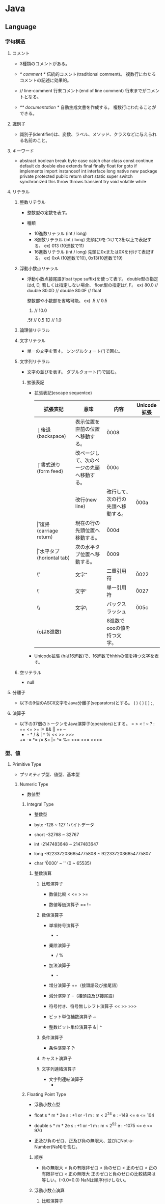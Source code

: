 * Java
** Language
*** 字句構造
**** コメント
- 
  3種類のコメントがある。

- /* comment */
  伝統的コメント(traditional comment)。
  複数行にわたるコメントの記述に効果的。

- // line-comment
  行末コメント(end of line comment)
  行末までがコメントとなる。

- /** documentation */
  自動生成文書を作成する。
  複数行にわたることができる。

**** 識別子
- 
  識別子(identifier)は、変数、ラベル、メソッド、クラスなどに与えられる名前のこと。

**** キーワード
- 
  abstract boolean break byte case catch char class const continue
  default do double else extends final finally float for goto
  if implements import instanceof int interface long native new package
  private protected public return short static super switch synchronized this
  throw throws transient try void volatile while

**** リテラル
***** 整数リテラル
- 
  整数型の定数を表す。
  
- 種類
  - 10進数リテラル (int / long)
  - 8進数リテラル (int / long)
    先頭に0をつけて2桁以上で表記する。
    ex) 013 (10進数で11)
  - 16進数リテラル (int / long)
    先頭に0xまたは0Xを付けて表記する。
    ex) 0xA (10進数で10), 0x13(10進数で19)

***** 浮動小数点リテラル
- 
  浮動小数点接尾語(float type suffix)を使って表す。
  double型の指定はd, D, 若しくは指定しない場合、
  float型の指定はf, F。
  ex) 80.0  // double
      80.0D // double
      80.0F // float
  
  整数部や小数部を省略可能。
  ex) .5   // 0.5
      10.  // 10.0
      .5f  // 0.5
      1D   // 1.0

***** 論理値リテラル
***** 文字リテラル
- 
  単一の文字を表す。
  シングルクォート(')で囲む。

***** 文字列リテラル
- 
  文字の並びを表す。
  ダブルクォート(")で囲む。

****** 拡張表記
- 拡張表記(escape sequentce)
  |----------------+-------------------------+--------------------------------------------+-------------|
  | 拡張表記       | 意味                    | 内容                                       | Unicode拡張 |
  |----------------+-------------------------+--------------------------------------------+-------------|
  | \b             | 後退(backspace)         | 表示位置を直前の位置へ移動する。           | \u0008      |
  | \f             | 書式送り(form feed)     | 改ページして、次のページの先頭へ移動する。 | \u000c      |
  | \n             | 改行(new line)          | 改行して、次の行の先頭へ移動する。         | \u000a      |
  | \r             | 復帰(carriage return)   | 現在の行の先頭位置へ移動する。             | \u000d      |
  | \t             | 水平タブ(horiontal tab) | 次の水平タブ位置へ移動する。               | \u0009      |
  | \"             | 文字"                   | 二重引用符                                 | \u0022      |
  | \'             | 文字'                   | 単一引用符                                 | \u0027      |
  | \\             | 文字\                   | バックスラッシュ                           | \u005c      |
  | \ooo(oは8進数) |                         | 8進数でoooの値を持つ文字。                 |             |
  |----------------+-------------------------+--------------------------------------------+-------------|

- Unicode拡張
  \uhhhh(hは16進数)で、16進数でhhhhの値を持つ文字を表す。

***** 空リテラル
- 
  null

**** 分離子
- 
  以下の9個のASCII文字をJava分離子(separators)とする。
  ( ) { } [ ] ; ,

**** 演算子
- 
  以下の37個のトークンをJava演算子(operators)とする。
  = > < ! ~ ? : == <= >= != && || ++ --
  + - * / & | ^ % << >> >>>
  += -= *= /= &= |= ^= %= <<= >>= >>>=

*** 型、値
**** Primitive Type
- 
  プリミティブ型、値型、基本型

***** Numeric Type
- 
  数値型

****** Integral Type
- 
  整数型

- byte
  -128 ~ 127
  1バイトデータ
- short
  -32768 ~ 32767
- int
  -2147483648 ~ 2147483647
- long
  -9223372036854775808 ~ 9223372036854775807
- char
  '\u0000' ~ '\uffff' (0 ~ 65535)

******* 整数演算
******** 比較演算子
- 数値比較
  < <= > >=

- 数値等価演算子
  == !=

******** 数値演算子
- 単項符号演算子
  + -

- 乗除演算子
  * / %

- 加法演算子
  + -

- 増分演算子
  ++（接頭語及び接尾語）

- 減分演算子
  --（接頭語及び接尾語）

- 符号付き、符号無しシフト演算子
  << >> >>>

- ビット単位補数演算子
  ~

- 整数ビット単位演算子
  & | ^

******** 条件演算子
- 条件演算子
  ?:

******** キャスト演算子

******** 文字列連結演算子
- 文字列連結演算子
  +

****** Floating Point Type
- 
  浮動小数点型

- float
  s * m * 2e
  s : +1 or -1
  m : m < 2^24
  e : -149 <= e <= 104

- double
  s * m * 2e
  s : +1 or -1
  m : m < 2^52
  e : -1075 <= e <= 970

- 正及び負のゼロ、正及び負の無限大、並びにNot-a-Number(NaN)を含む。

******* 順序
- 
  負の無限大 < 負の有限非ゼロ < 負のゼロ < 正のゼロ < 正の有限非ゼロ < 正の無限大
  正のゼロと負のゼロの比較結果は等しい。(-0.0=0.0)
  NaNは順序付けしない。

******* 浮動小数点演算
******** 比較演算子
- 数値比較
  < <= > >=

- 数値等価演算子
  == !=

******** 数値演算子
- 単項符号演算子
  + -

- 乗除演算子
  * / %

- 加法演算子
  + -

- 増分演算子
  ++（接頭語及び接尾語）

- 減分演算子
  --（接頭語及び接尾語）

******** 条件演算子
- 条件演算子
  ?:

******** キャスト演算子

******** 文字列連結演算子
- 文字列連結演算子
  +

***** Boolean
- 
  論理型

- true
- false

****** 演算
- 関係演算子
  == !=
- 論理補数演算子
  !
- 論理演算子
  & ^ |
- 条件付きAND及びOR演算子
  && ||
- 条件演算子
  ?:
- 文字列連結演算子
  +

**** Reference Type
- 
  参照型。
  クラス型、インターフェース型、配列型が存在する。
  参照値はオブジェクトのポインタ、もしくはいかなるオブジェクトも参照しない特別な空参照となる。

***** Class Or Interface Type

****** Class Type

******* クラス
- 
  メソッドと処理対象となるデータを組み合わせた構造。

- 宣言
  new Class()

- 等価演算子
  ==でインスタンス同士を比較した場合、インスタンスの参照先が同じか否かで比較を行う。
  例えば内部フィールド値が全て等しくても、違うメモリ空間を指していた場合はfalseが返る。

******* メンバ

******** フィールド
- 
  メソッドの外で宣言された変数。

- アクセス
  メンバアクセス演算子(meber access operator)を使う。ドット演算子(.)。

******** メソッド
- void
  値を返さないメソッドは戻り値の型をvoidとする。

- return
  return文で値を呼び出し元に返却する。

- 仮引数
  formal parameter
  メソッドの頭に記載する変数名。呼び出し時に初期化される。
  finalをつけると仮引数を変更できなくなる。

- 実引数
  actual argument
  メソッド呼び出し時に受け渡すことを指定する値。
  左から順に評価される。

- this参照
  自分を起動したインスタンスへの参照をthisとして持っている。

********* overload
- 
  多重定義。同じシグネチャのメソッドは多重定義できない。
  シグネチャは、メソッド名と、仮引数の個数と型の組合せのこと。戻り値型は含まれない。

******** コンストラクタ
- 
  構成子
  クラス名と同名の戻り値を持たないメソッドと同様の形式で記述する。
  ちなみにクラス名と同名のメソッドも定義できるが、推奨されない。

  厳密にはコンストラクタはメンバに含めないらしい。
  

******* その他

******** Object Class
- 
  Objectはすべての他のクラスのスーパークラスとなる。
  すべてのクラス及び配列型はObjectを継承する。

****** Interface Type

***** Array Type
- 
  配列型

- 宣言
  以下のどちらでも可（ただし、一般に1の方が好まれる）。
  1. int[] a;
  2. int a[];
  
- 生成
  newによって生成する。
  ex) a = new int[5];

- 規定値
  |---------+-------------------|
  | 型      | 規定値            |
  |---------+-------------------|
  | byte    | ゼロ / (byte)0    |
  | short   | ゼロ / (short)0   |
  | int     | ゼロ / 0          |
  | long    | ゼロ / 0L         |
  | float   | ゼロ / 0.0f       |
  | double  | ゼロ / 0.0d       |
  | char    | 空文字 / '\u0000' |
  | boolean | 偽 / false        |
  | 参照型  | 空参照 / null     |
  |---------+-------------------|

- 初期化
  { }の中にカンマ区切りで値を書くと、その値で初期化される。
  ex) int[] a = {1, 2, 3, 4, 5}
  
  以下のように初期化子を代入することはできない。
  a = {1, 2, 3, 4, 5}
  以下なら可能。
  a = new int[]{1, 2, 3, 4, 5}

****** メソッド
(どこにどのように書くべきか迷っているところ)
- length
  
*** 変数、変換
**** 種類
- クラス変数 class variable
  staticをつけて宣言されたフィールド。
- インスタンス変数 instance variable
- 配列構成要素 Array components
- メソッド仮引数 Method parameters
- コンストラクタ仮引数 Constructor parameters
- 例外ハンドラ仮引数 exception-handler parameter
- 局所変数 Local variables

**** 変換

***** 種別
****** 恒等変換

****** プリミティブ型の拡大変換

****** プリミティブ型の縮小変換

****** 参照型の拡大変換

****** 参照型の縮小変換

****** 文字列の変換

***** 文脈

****** 代入変換
****** メソッド呼び出し変換
****** キャスト変換
- 
  

****** 文字列変換
****** 数値昇格
******* 単項数値昇格
******* 二項数値昇格
- 
  binary numerical promotion
  特定の演算子のオペランドに対して、より大きい型に変換された上で実行される。
  以下のような規則に従う。
  - 一方のオペランドがdoubleであればdoubleに、
    そうでなくfloatであればfloatに、
    そうでなくlongであればlongに、
    そうでなければintに変換する。

*** 名前
- 
  宣言した実態を参照するために使用する。
  有効範囲を持つ。

**** 宣言 declaration
- 
  実態を導入し、参照するために名前として使用できる識別子を取り入れる。

- 宣言される実態
  - package宣言で宣言したパッケージ
  - 型インポート宣言で宣言した型
  - クラス型宣言で宣言したクラス
  - 参照型のメンバ
    - フィールド
      - クラス型で宣言したフィールド
      - インタフェース型で宣言したメソッド(abstract)
  - 仮引数
    - クラスのメソッド又はコンストラクタの仮引数
    - インターフェースのabstractなメソッドの仮引数
    - try文のcatch節で宣言した例外ハンドラの仮引数
  - 局所変数
    - ブロックにおける局所変数宣言
    - for文における局所変数宣言

**** 決定
- 
  名前の決定には三段階が必要。
  1. 名前を5つの分類のどれかに分類する。
     PackageName, TypeName, ExpressionName, MethodName, AmbiguousName 
  2. AmbiguousNameに分類された名前は、有効範囲の規則によってPackage, Type Expressionのどれかに分類する。
  3. 名前の意味を最終的に決定する。意味をもたなければコンパイルエラーとする。

**** 名前付け規則
***** パッケージ名
- 
  広く利用可能にするには、最初の構成要素をすべて大文字で書く。
  Sun.COMのようなドメインを逆順にし(COM.Sun)、以降は組織内の規約(部、課、プロジェクト等)を利用する。
  ex) COM.Sun.sunsoft.DOE
      EDU.cmu.cs.bovik.cheese
  局所使用だけを意図したパッケージ名は、小文字で始まる識別子をもつことが望ましい。
  識別子javaで始まるパッケージ名は標準javaパッケージを名前付けするために予約されている。

***** クラス及びインターフェース型名
- 
  各単語の先頭文字を大文字とし、大文字小文字を混在させた、記述的なー名詞または名詞句が望ましい。
  ex) ClassLoader
      SecurityManager
  インターフェースは、名詞又は名詞句でもよい。抽象スーパークラスでは特に適している。
  また、java.lang.Runnableやjava.lang.Cloneableのように、振る舞いを記述する形容詞としてもよい。

***** メソッド名
- 
  先頭文字を小文字とし、それに続く各単語の先頭文字を大文字とする、大文字と小文字を混在させた動詞またh動詞句が望ましい。

***** フィールド名
- 
  finalでないフィールドの名前は、先頭文字は小文字で始まり、それに続く単語の先頭文字を大文字とした、
  大文字小文字を混在させたものとすることが望ましい。
  名詞、名詞句または名詞の省略形の名前を持つことが望ましい。

***** 定数名
- 
  全て大文字で、下線"_"で区切られた構成要素を持つ、一つ以上の単語、頭文字又は略語の並びとすることが望ましい。
  クラス型のfinal変数も、慣例として、同じ並びとしてよい。

***** 局所変数および仮引数名
- 
  短いが意味のあるものとするのが望ましい。普通、単語ではない短い小文字の列とする。
  ex) in, out, off, len, bufなど

*** パッケージ
*** 例外
*** ブロック及び文
**** ブロック
- 
  文の並びを{ }で囲んだ物をブロック(block)という。
  構文上単一の文と見なされる。

**** 文
- 
  文(statement)は、基本的にセミコロン(;)で終える。

***** if
****** if-then
****** if-then-else
***** switch
- ex)
  switch (a) {
    case 1  : c = 10; break;
    case 2  : c = 20; break;
    case 3  : c = 50; break;
    default : if ( b == 4 ) c = 80; break;
  }

***** while
- 
  while ( codition ) {
    ...
  }

***** do
- 
  do {
    ...
  } while ( condition )

***** for
- 
  for (初期化部; 制御部; 更新部) {
    ...
  }

- 拡張for文
  for-each文やfor-in文とも呼ばれる。

  for (<型> <変数名> : <配列やList型>) {
    ...
  }


***** break
- 
  breakにラベルを付けると、任意のループから抜けられる。
  ラベル付きbreakは、ループの中でなくても使える。

***** continue
- 
  continueにラベルを付けて、

***** return
***** throw
***** synchronized
***** try
****** try-catch
****** try-catch-finally

*** 式
- 
  式(expression)とは以下の総称。
  - 変数
  - リテラル
  - 変数やリテラルを演算子で結合したもの

**** クラスインスタンス生成式
**** 配列生成式
**** フィールドアクセス式
**** メソッド呼出し式
**** 配列アクセス式
**** 後置式
***** ++ 後置インクリメント演算子
***** -- 後置デクリメント演算子
**** 単項演算子
***** ++ 前置インクリメント演算子
***** -- 後置デクリメント演算子
***** + 単項演算子
***** - 単項マイナス演算子
***** ~ ビット毎の補数演算子
***** ! 論理的な補数演算子
**** キャスト式
- 
  キャスト演算子で指定した型に変換する。
  括弧内に指定した名前の型に変換する。

- 形式
  (型)式

- 縮小変換
  より小さい型への代入時(double -> intなど)はキャストが必要。
  ex) a = (int)10.0;

  代入時に右辺の式や初期化子の定数式が変数の型(byte, short, charのみ)で表現できる場合は、
  縮小変換が自動で行われる。
  定数式に限られるため、変数の代入はエラーとなる。
  ex) short a = 53;  // OK
      byte b = a;    // NG

  浮動小数点については自動で変換が行われないため、floatにdouble型の値は代入不可能。
  ex) float a = 3.14;        // NG。3.14はdouble
      float b = 3.14f;       // OK
      float c = (float)3.14; // OK

- 拡大変換
  拡大変換時はキャスト不要。
  ex) int a = '5';       // OK
      long b = a;        // OK
      double c = 3.14f;  // OK

**** 乗除演算子
***** * 乗算演算子
***** / 除算演算子
***** % 剰余演算子
**** 加減演算子
***** + 文字列連結演算子
***** +, - 数値加減演算子
**** シフト演算子
- << 左シフト
  x << n : xをnビット左にシフトして、空いたビットに0を詰めた値を生成する。

- >> 右シフト（算術シフト)
  x >> n : xをnビット右にシフトして、空いたビットをシフト前の符号ビットで埋め尽くした値を生成する。

- >>> 右シフト（論理シフト）
  x >>> n : xをnビット右にシフトして、空いたビットに0を詰めた値を生成する。

**** 関係演算子
***** <, <=, >, >= 数値比較演算子
***** instanceof 型比較演算子
**** 等価演算子
***** ==, != 数値等価演算子
***** ==, != 論理型等価演算子
***** ==, != 参照型等価演算子
**** ビット単位の論理演算子
***** &, ^, | 整数値ビット単位演算子
***** &, ^, | 論理型論理演算子
**** 条件AND演算子 &&
- 
  &と異なり、短絡評価(short circuit evaluation)が行われる。
  
**** 条件OR演算子 ||
- 
  短絡評価が行われる。|では両辺が必ず評価される。

**** 条件演算子 ?:
**** 代入演算子
***** = 単純代入演算子
- 
  代入式を評価すると、左オペランドの型と値が得られる。
  代入演算子は右結合。
  ex) a = b = 1 => a = (b = 1)
  
  初期化時は、上記の構文はエラーとなる。
  ex) int a = b = 0;   // コンパイルエラー

***** 複合代入演算子
- 
  演算と代入という二つの働きをもつため、複合代入演算子と呼ばれる。

- 一覧
  *= /= %= += -= <<= >>= >>>= &= ^= |=

*** API
**** java.io
**** java.lang
***** java.lang.System
****** System.out
- 
  System.outはコンソール画面と結びつくストリームで、
  標準出力ストリーム(standard output stream)と呼ばれる。

******* println
- 
  改行付きの表示。lnはline。

******* printf
- 
  ex) System.out.printf("x = %3d\n", x);

  %は書式指定の先頭文字なので、文字%を出力したい場合は%%と表記する。

- 変換文字
  |----------+------------------|
  | 変換文字 | 解説             |
  |----------+------------------|
  | %d       | 10進数で出力     |
  | %o       | 8進数で出力      |
  | %x       | 16進数で出力     |
  | %f       | 小数点形式で出力 |
  | %s       | 文字列で出力     |
  |----------+------------------|
  
******* print
- 
  表示後に改行はされない。


****** system.in
- 
  System.inは標準入力ストリーム(standard input stream)

**** java.math
**** java.net
**** java.util
***** java.util.Scanner
- 
  nextInt()やnextDouble()等のメソッドで入力値を取り出す。
  文字列の読込みにはnext()を使う。空白やタブ文字が区切りと見なされる。
  一行読込む場合はnextLine()。

***** java.util.Random
- 
  乱数の生成

- インスタンスの生成
  1. Random rand = new Random();
  2. Random rand = new Random(5);

- メソッド
  |---------------+---------+--------------------------|
  | メソッド      | 型      | 生成される値の範囲       |
  |---------------+---------+--------------------------|
  | nextBoolean() | boolean | true / false             |
  | nexnInt()     | int     | -2147483648 ~ 2147483647 |
  | nextInt(n)    | int     | 0 ~ n-1                  |
  | nextLong()    | long    |                          |
  | nextDouble()  | double  | 0.0以上1.0未満           |
  | nextFloat()   | float   | 0.0以上1.0未満           |
  |---------------+---------+--------------------------|



***** java.util.GregorianCalendar
- 
  日付・時刻を扱うためのクラス。

**** Link
- [[http://xfs.jp/3sx0wC][Java Platform, Standard Edition 8: API Specification]]

** Java Platform
*** Edition
**** Java SE
- 
  Java Platform, Standard Edition。
  汎用的な用途に使われる。

***** Package
****** General
******* java.lang
******* java.io
******* java.nio
******* java.math
******* java.net
******* java.txt
******* java.util
****** Special
******* java.applet
******* java.beans
**** Java EE
- 
  Java Platform, Enterprise Edition。
  Java SEに加え、多層クライアントサーバの大規模システムを開発するための、さまざまなAPIが追加されている。
  企業用機能セット。
  Java EE自体は仕様であるため、各社がライセンスを受け実装し、販売などをしている。

***** API
****** javax.servlet.*
****** javax.faces.*
****** javax.ejb.*
***** Architecture
****** 関係
- 
  Servletの上にJSPが存在し、その上にJSP STLが存在する関係。

***** Functions
****** Java Servlet
- 
  MVCでいうところのControllerに該当。

  クライアントを受け付ける。
  1つのServletから生成されたスレッドはメモリ空間を共有する。

  処理を簡単にいうと、
  1. クライアントからリクエストを受け
  2. リクエストに応じた処理を行い
  3. クライアントへレスポンスを返す

- 
  最初の呼び出しのみインスタンス化され、それ以降はスレッドが生成されるのみ。
  スレッド同氏はメモリ空間を共有する。

- 
  HttpServletやGenericServletが存在する

******* Life cycle
- 最初にインスタンス生成が要求された場合のみ、インスタンス化する。
  その際initが呼び出され初期化処理が行われる
  2回目以降はinitは呼び出されない。
- GetまたはPostが要求されると、doGet, doPostメソッドが呼び出さえっる。
  HttpServletRequestのgetParameterを使い、ブラウザで入力された値を取得し、要求に応じる。
- 消滅は明示的に行わず、管理コンソールの停止指示や、サーバ地震の停止の前に呼び出される。
  
****** JSP
- JavaServer Pages
  MVCでいうところのViewに相当。
  HTML内にJavaのコードを埋め込んでおき、Webサーバで動的にWebページを生成してクライアントに返す技術。
  サーブレットの機能の一つとして実装されており、Servletに書き換えられて実行される。
  同種の技術にPHP、ASP.NETなど。
- 
  「Ajaxの羽根飾りのついたHTMLの仮面をかぶったServlet」
  Servletの上に乗った仕様であり実装。Servletに翻訳された後コンパイルされる。
  動的なコンテンツの作成が可能。

- 
  登場当時はHTMLにJavaコードを書ける、ということで飛びついた場合も多かったが、
  現在はJavaコードを極力書かないのが流儀となっている。

- 
  JSPの中でメソッドを宣言しない場合、processRequestメソッドの内部をコーディングしていることと同じ。
  <%! int a = 0 %>のように変数を宣言するとフィールド変数となり、メモリの奪い合いが起きる。

******* scope
******** application
- 型：ServletContext
  コンテキストルート配下で構成されるアプリケーションを指す。
  Tomcatでいうwebapps配下に配置するwarファイル。
  「Java EE 5 Tutorial」のWebモジュール構造に従うと、Assembly Rootが該当。

******** session
- 型：HttpSession
  セッションの間、クライアント同士を隔離する範囲がsessionスコープ。
  Servletのフィールド変数と異なり、sessionに変数を定義すると、このような状況を回避できる。
  ただし、すべてのオブジェクトをセッションに入れると、非常に重いアプリケーションとなるので、
  他のスコープに格納することも検討する。
  
******** request
- 
  クライアントからWebコンポーネントに要求が送られる間のみ保持されるスコープ。
  1回のリクエスト内で保持されるのがrequestスコープ。

******** page
- 
  JSP pageのこと。processRequestメソッドに相当するメソッドを記述するのと同義。
  JSPはServletのメソッドを記述していることになるため、そこで定義したものがローカル変数となる。
  JSP内部のみからアクセスできる範囲。

******* 構造
******** Tag
- HTMLの中に特殊タグを記述可能。
- 
  |------------------+----------------------+-----------------------------------|
  | 名称             | タグ                 | 説明                              |
  |------------------+----------------------+-----------------------------------|
  | ディレクティブ   | <%@ ディレクティブ > | 処理時の属性をWebコンテナに伝える |
  | 宣言             | <%! 宣言 %>          | JSPで使用する変数やメソッドを宣言する |
  | スクリプトレット | <% Javaコード %>     | タグ内にJavaのコードを自由に記述する |
  | 式              | <%= 式 %>           | 式の評価結果をHTML内に出力する    |
  | アクション       | <jsp:アクション名>   | JSPでよく行う処理をタグで簡潔に記述する |
  | コメント         | <%-- コメント --%>   | JSPとしてのコメントを記述する                  |
  |------------------+----------------------+-----------------------------------|

********* Directive ディレクティブ
********** page
- 
  JSP pageのこと。
  JSPそのものに関する処理の仕方をコンテナに伝えるもの。
  <%@ page page_directive_attr_list %>
  
- 例
  <%@ page buffer="32kb" autoFlush="true" %>

*********** page_directive_attr_list
************ language
************ extends
************ import
- 
  java.lang.*, javax.servlet.*, javax.servlet.jsp.*, javax.servlet.http.*以外のクラスを使用する場合に指定する。

************ session
- 
  "true"の場合javax.servlet.http.HttpSessionが使える。

************ buffer
- 
  "none"の場合、JSPで処理される度にクライアントに結果が送られる。
  "none"以外はkbで指定する。デフォルトは8kb。
************ autoFlush
************ isThreadSafe
************ isErrorPage
************ errorPage
************ contentType
************ pageEncoding
************ isELIgnored
************ deferredSyntaxAllowedAsLiteral
************ trimDirectiveWhitespaces
********** taglib
- 
  カスタムタグを使用できるようにするための設定を行う
  
  <% taglib (uri="tagLibraryURI" | targdir="tagDir") prefix="tagPrefix" %>

*********** attr
************ uri
- 
  taglib-uriの要素内容を指定する。
  TLD(tag library descriptor)の名前を検索するために使われる。

************ tagdir
- 
  JSP2.0から導入された属性で、タグファイルのディレクトリを指定する。

************ prefix
- 
  <myPrefix:myTag>のように記述する。

- myPrefixに以下は使用できない。
  - jsp:
  - jspx:
  - java:
  - javax:
  - servlet:
  - sun:
  - sunw:

********** include
- 
  テキストファイルやその他のJSPファイルをインクルードする。
  インクルードは、JSPからServletに変換する際に行われる。
  
- 
  翻訳時にfile属性で指定したリソースに置き換えてくれとJSPコンテナに指示を出すもの。
  pageディレクティブのimport属性は累積的な指定ができるが、その他は矛盾を起こす可能性があり、注意する必要がある。
  矛盾がある場合は翻訳時にエラーとなる。
  
- 
  属性はfileのみ。
  <%@ include file="relativeURLspec" %>

********* Expression Language, EL式, 式言語
- 
  JSFにおいても独自に定義されていたが、JSP 2.1, JSF 1.2で一つの仕様(Unified EL, 統合式言語)に統合され、
  EL 3.0ではJSPから独立したJava EE 7の仕様の一つとなっている。
  
  式言語では演算の結果だけでなくオブジェクトのプロパティの値も返すことができる。
  
- 構文
  ${expr}
  
********* スクリプティング要素
- 
  式言語がJSP 2.0で取り入られたため、機能的に重なる部分が多くなり、どちらを採用するかはプロジェクト判断、という位置づけとなっている。
********** 宣言
- 
  フィールドで定義されるため、同期化に注意する必要がある。

- 変数宣言
  <%! int i = 0; %>
- メソッド宣言
  <%! public boolean isAdult(int age) {boolean adult = false; if (age >= 20) return true; } %>

********** スクリプトレット
- 
  <% if (age >= 20) {%> 成人 <% } else {%> 未成年 <% } %>

********** 式
- 
  演算結果やオブジェクトの戻り値などの値を返す。
  式言語は翻訳時にString型に変換するが、式では型変換してくれない。

  <%= employee.getName() >

********* アクション
- 
  サーバ側のJavaロジックを呼び出すもの。

********** 種類
*********** jsp:include
*********** jsp:param
*********** jsp:forward
*********** jsp:plugin
*********** jsp:fallback
*********** jsp:getProperty
*********** jsp:setProperty
*********** jsp:useBean
- 例
  <jsp:useBean id="employee" class="jp.kawakubo.Employee" scope="session" />

- 
  Javabeanとしてインスタンスできない場合、classでなくtypeで指定する。
  抽象クラス、インターフェース、publicでもなくかつ引数が存在するコンストラクタを持つクラスの場合、typeで指定する。
  クラスが.serファイルに存在する場合、beanNameで指定する。

  scope属性をしえ亭可能。

  bodyでjsp:setPropertyアクションを指定すると、クラスからインスタンス化する際、setPropertyで指定したプロパティに値が設定される。

********* JSTL
- JavaServer Pages Standard Tag Library, JSP標準タグライブラリ
  Webアプリケーションで多用されるであろうアクションをあらかじめ提供することで、
  同じアクションを重複して開発することを回避し、可読性や生産性を高めるためのもの。

********** Core (prefix : c)
- 
  主にJSP自体の記述を簡単にするための機能が集められている。
  変数の設定・削除、例外の補足、制御ロジックなど。

********** XML (prefix : x)
*********** XMLコアアクション
- <x:parse>
  XMLを解析する
- <x:out>
  XPath式の評価結果を出力する
- <x:set>
  XPath式への評価結果を変数へ設定する

*********** XMLフロー制御アクション
- 
  条件式にXPath式を使用するフロー制御アクション。
- <x:if>
- <x:choose>
- <x:when>
- <x:x:otherwise>
- <x:forEach>

*********** XML変換アクション
- <x:transform>
  XSLTシートを使用してXML文書を変換する。

********** i18n / Internationalization (prefix : fmt)
- 
  字コードのエンコーディング。

********** SQL (prefix : sql)
- 
  JSP pageからデータベース操作できる機能が集められている。

********** Function (prefix : fn)
- 
  主に文字列操作を行う機能が集められている。

****** Java Beans
- 
  MVCとしての利用では、Modelに相当すると位置づけられる。
  再利用可能なソフトウェアコンポーネント、またはその技術。

****** JSF
- JavaServer Faces
**** Java ME
- 
  Java Platform, Micro Edition。
  組み込みシステムなどを用途として想定したエディション。
  機器の種類に応じ、ライブラリのいくつかの異なるセット（プロファイル）を規定している。

*** 配布形態
**** Java Runtime Environment(JRE)
- 
  Javaを実行するために必要なソフトウェア。
  Java仮想マシン(JVM)とAPIから成る。
  仮想マシンとAPIは互いに互換性がなければならず、共にバンドルされている。
  プログラムを実行するだけであれば、JDKは必要なくJREのみでよい。

***** Java Virtual Machine(JVM)
- 
  Javaバイトコードとして定義された命令セットを実行するスタック型の仮想マシン。

***** Application Programming Interface(API)
- 
  関数群。クラスライブラリ。

**** Java Development Kit(JDK)
- 
  ソフトウェア開発キット。
  Javaプログラムの開発を支援する基本的なソフトウェア。
  各プラットフォームの全ての実装。
  Javaコンパイラ、javadoc、デバッガなどを含む多くの開発ツールを含む。
  Private Runtimeと呼ばれる完全なJREも含む。

***** 内容
- appletviewer
- apt
- extcheck
- idlj
- java
- javac
- javadoc
- jar
- javah
- javap
- javaws
- JConsole
- jdb
- jhat
- jinfo
- jmap
- jps
- jrunscript
- jstack
- jstat
- jstand
- keytool
- pack200
- policytool
- VisualVM
- wsimport
- xjc

([[http://ja.wikipedia.org/wiki/Java_Development_Kit][Java DevelopmentKit]])

*** Command
- [[http://docs.oracle.com/javase/8/docs/technotes/tools/unix/intro.html#sthref18][Java Platform, Standard Edition Tools Reference]]
**** Create and Build Applications
***** java
- 
  Starts a java application.
  クラスファイルからクラスを読み込んで実行する。

***** javac
- 
  Reads Java class and interface definitions and compiles them into bytecode and class files.
  .javaファイルから.classファイルを作成する。

***** jar
- 
  Combines multiple files into a sinple JAR file.

***** javadoc
- 
  Generates HTML pages of API documentation from Java source file.

**** Monitor the Java Virtual Machine
***** jps
- 
  (Experimental) Lists the instrumented Java Virtual Machines (JVMs) on the target system.

** Tools
*** Web Application Framework
**** Spring
**** Play
**** JSF
- JavaServer Faces
**** Apache Wicket
**** Apache Struts
*** Web container
- 
  Java EEアーキテクチャのコンポーネント規約を実装するソフトウェア。
  
**** Tomcat
***** 概要
- 
  ServletやJSPを実行するためのWebコンテナ。
  Apache License 2.0を採用。
  現在はApache Software FoundationのApache Tomcat Projectで開発されている。
  以前はJakartaプロジェクト内で開発されていた。
  
  静的コンテンツのHTTPサーバとしても使えるので単体で用いることもできる。
  また、別のHTTPサーバがHTTPリクエストを受け、必要に応じてサーブレットコンテナにリクエストを渡す、という構成でHTTPサーバと連携させて用いることもできる。
  ただし、別HTTPサーバと連携させるとAdvanced IOなど一部機能が使えなくなる。
  Apacheととモジュール連携を行う場合mod_jkを配布している。mod_proxy_ajpモジュールを用いる方法もある。

  EJBはサポートしていないらしい（2010年情報、最新未確認だがおそらく同様）。

***** 機能
****** Servlet
****** JSP
****** JDBC接続プール
**** JBoss
- 
  Java EEアプリケーションサーバ。
  オープンソース版についてはWildFlyという名称となっている。
  
  ライセンスはLGPLである。
  JBoss Inc.をRed Hatが買収したため、現在はRed Hatが運営を行っている。

***** 概要
- 
  Javaのオープンソース・フレームワーク群。
  EJBを動かすもの、というのが基本。

****** TomcatでなくJbossを選ぶ理由
- [[http://nekop.hatenablog.com/entry/20110421/1303372984][TomcatでなくJBossを選ぶ○○の理由 - nekop's blog]]

***** 機能
****** JavaEE
******* JTAトランザクションマネージャ
******* EJB
******* MDB
******* JPA
******* JMS
******* JCA
******* JAX-WS
****** JBoss固有
******* JMX
******* log4jを用いたログ基盤
******* 分散キャッシュなどの各種クラスタリングサービス
***** Projects
****** Wildfly
****** JBoss Web
****** JBoss ESB
****** JBoss Messaging
****** JBoss Tools
****** Hibernate
**** GlassFish
- 
  サン（オラクル）を中心のコミュニティで開発された、Java EE準拠のアプリケーションサーバの名称。
  以前は商用サポートも行っていたが、v4.0で廃止され、以降は参照実装としての位置づけになっている。

- 
  [[http://www.coppermine.jp/docs/programming/2014/01/the-end-of-glassfish.html][GlassFishの落日 - Programming Studio]]
  [[https://blogs.oracle.com/yosshi/entry/glassfish_%E3%81%A8_tomcat_%E3%81%AE%E9%81%95%E3%81%84_part][GlassFishとTomcatの違い Part3 - 寺田 佳央 (Yoshio Terada)]]
  
***** 機能
****** Servlet
****** JSP
****** EJB
****** JMS(Java Message Service)
****** JNDI(JavaNaming and Directory Interface)
****** JBI(Java Business Integration)
****** ORB(Object Request Brocker)
**** WebSphere Application Server
**** JBoss
*** Application Server
**** Oracle WebLogic Server
*** IDE
**** Eclipse
**** IntelliJ Idea
**** NetBeans
*** Framework
**** Seasar2
*** Apache ActiveMQ
- Java Message Serviceを実装したメッセージ関連のオープンソースのミドルウェア。
  http://activemq.apache.org/getting-started.html

** Memo
*** リソース付きtry
- 
  try(AutoCloseable Class; ...){
  }
  括弧の中身のリソースについて、自動でclose()が呼ばれる。

*** インスタンス初期化子
- 
  {実装}
  何も修飾せず実装を書くと、コンストラクタが呼び出される前にメソッドとして呼び出される。
  匿名クラスなどで使い道がある。

*** 匿名クラス
- 
  new スーパークラス名(コンストラクタ引数) { サブクラス実装 }
  スーパークラスのサブクラスとして、名前のないクラスを作成できる。
  作成時にインスタンス化もして、そのまま使い捨てる。

*** apt-getでインストール
- Installing Java 8 on Ubuntu
  $ sudo add-apt-repository ppa:webupd8team/java
  $ sudo apt-get update
  $ sudo apt-get install oracle-java8-installer
  [[http://tecadmin.net/install-oracle-java-8-jdk-8-ubuntu-via-ppa/][How to Install JAVA 8 (JDK 8u51) on Ubuntu & Linux Mint Via PPA]]

- add-apt-repostioryが使えない場合
  $ sudo apt-get install python-software-properties

- 1.7
  $ sudo apt-get install openjdk-7-jdk

- (古かった。1.6)
  JRE : "sudo apt-get install default-jre"
  JDK : "sudo apt-get install default-jdk"
  [[https://www.digitalocean.com/community/tutorials/how-to-install-java-on-ubuntu-with-apt-get][How To Install Java on Ubuntu with Apt-Get]]

*** セキュリティ・プロンプトの復元
- 
  セキュリティ・プロンプトの復元により、非表示にしたプロンプトが再表示される。

*** Glossary
**** Java applet
- 
  Webページの一部として埋め込まれてWebブラウザ上で実行されるもの。

**** Java console
- 
  http://www.java.com/en/download/help/javaconsole.xml
  https://www.java.com/en/download/help/disable_java_icon.xml

**** JAR/WAR/EAR
- いずれもJava仕様に準拠して定義されたZIP形式の圧縮ファイル。
***** JAR
- Java ARchive
  クラスファイルや設定ファイル(XML形式のものなど)がまとめられている。
  多くのクラスライブラリがこの形式で配布される。
  MVCモデルでいうところのModelにあたる。

***** WAR
- Web Application Resources, Web Application Archive
  J2EE仕様によってフォルダ構造が決められている。
  MVCにおける"VC"の部分。
  クラスファイル、設定ファイルのほか、JSPやHTMLも含まれる。
  またweb.xmlが含まれ、Tomcatなどのアプリケーションサーバに配布すると、これを元にデプロイされる。

***** EAR
- Enterprise ARchive
  J2EE仕様によってフォルダ構造が決められている。
  複数のWARファイル、(EJB)JARファイルを含む。
  application.xmlが含まれ、J2EEコンテナ（JBoss, WebSphereなど）に配布すると、これを元にデプロイされる。

*** temp
**** 文字列の連結
- 
  +を使う

**** 改行
- 
  \n

**** 演算子とオペランド
- 
  演算を行う+や-などの記号を演算子(operator)、演算の対象となる式はオペランド(operand)という。
  x + yのx, yオペランド。

**** 修飾子
***** アクセス修飾子
- 
  メンバ変数とメソッド、クラスに指定できる修飾子で、
  その変数やメソッドを参照できる範囲を指定する。

  |-----------+----------------------------------------------------|
  | 修飾子    | 説明                                               |
  |-----------+----------------------------------------------------|
  | private   | 同じクラス内からのみアクセス可能                   |
  | 指定無し  | 同一クラス、パッケージのみアクセス可能             |
  | protected | 同一クラス、パッケージ、サブクラスのみアクセス可能 |
  | public    | どこからでもアクセス可能                           |
  |-----------+----------------------------------------------------|

***** abstract修飾子
- 
  メソッド、クラスに指定できる。
  付加すると抽象クラス、抽象メソッドとなる。

***** final修飾子
- 
  変数、メソッド、クラスに指定できる。
  どれに付けたかによって意味合いが変わる。
  
  |----------+------------------------------------------------------------|
  | 対象     | 説明                                                       |
  |----------+------------------------------------------------------------|
  | 変数     | 定数となる。変数宣言時に代入が必要となり、その後変更不可。 |
  |          | メンバー変数、ローカル変数どちらにも指定可能。             |
  | メソッド | オーバーライド不可                                         |
  | クラス   | クラスに付けた場合は、そのクラスは継承不可。               |
  |----------+------------------------------------------------------------|

***** static修飾子
- 
  メンバー変数・メソッドに指定することができる修飾子。
  staticを指定するとインスタンスを生成しなくても使用できるようになる。

  ex) public static String aa = "ABC";
      public static void method() { }

***** native修飾子
- 
  ネイティブ修飾子
  対象はメソッド。
  メソッドがネイティブメソッドであることを示す。

***** synchronized修飾子
- 
  同期修飾子
  対象はメソッド、ブロック。
  メソッドがマルチスレッド環境で実行される場合、排他制御が行われる。
  ひとつのインスタンスが複数のスレッドを持つ場合は排他制御が行われるが、
  複数のインスタンスで実行される場合ははいた制御されない。

***** transient修飾子
- 
  一時的修飾子
  対象は変数。
  変数を一時的な状態とし、シリアライズの対象から除外する。

***** volatile修飾子
- 
  揮発性修飾子
  対象は変数。
  複数のスレッドから参照される可能性のある変数に付けることで、
  参照・変更した値がメモリに書き戻されないことを防ぐ。

***** strictfp修飾子
- 
  厳密浮動小数修飾子
  対象はクラス、インターフェース、メソッド。
  指定したクラスでは、浮動小数点演算が、プラットフォームに依存しない厳密な動作をするようになる。

***** const修飾子
- 
  定数修飾子
  キーワードとして定義されているが、実際に使われるケースはない。
